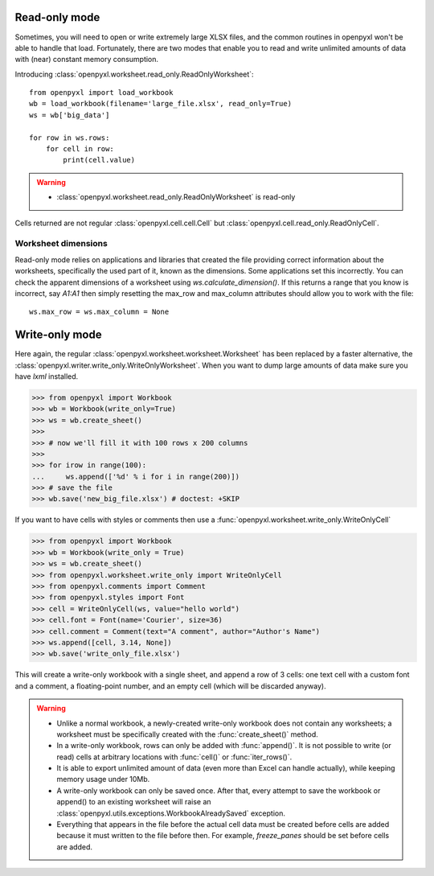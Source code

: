 Read-only mode
==============

Sometimes, you will need to open or write extremely large XLSX files,
and the common routines in openpyxl won't be able to handle that load.
Fortunately, there are two modes that enable you to read and write unlimited
amounts of data with (near) constant memory consumption.

Introducing :class:`openpyxl.worksheet.read_only.ReadOnlyWorksheet`::

    from openpyxl import load_workbook
    wb = load_workbook(filename='large_file.xlsx', read_only=True)
    ws = wb['big_data']

    for row in ws.rows:
        for cell in row:
            print(cell.value)

.. warning::

    * :class:`openpyxl.worksheet.read_only.ReadOnlyWorksheet` is read-only

Cells returned are not regular :class:`openpyxl.cell.cell.Cell` but
:class:`openpyxl.cell.read_only.ReadOnlyCell`.


Worksheet dimensions
--------------------

Read-only mode relies on applications and libraries that created the file
providing correct information about the worksheets, specifically the used
part of it, known as the dimensions. Some applications set this incorrectly.
You can check the apparent dimensions of a worksheet using
`ws.calculate_dimension()`. If this returns a range that you know is
incorrect, say `A1:A1` then simply resetting the max_row and max_column
attributes should allow you to work with the file::

    ws.max_row = ws.max_column = None


Write-only mode
===============

Here again, the regular :class:`openpyxl.worksheet.worksheet.Worksheet` has been replaced
by a faster alternative, the :class:`openpyxl.writer.write_only.WriteOnlyWorksheet`.
When you want to dump large amounts of data make sure you have `lxml` installed.

.. :: doctest

>>> from openpyxl import Workbook
>>> wb = Workbook(write_only=True)
>>> ws = wb.create_sheet()
>>>
>>> # now we'll fill it with 100 rows x 200 columns
>>>
>>> for irow in range(100):
...     ws.append(['%d' % i for i in range(200)])
>>> # save the file
>>> wb.save('new_big_file.xlsx') # doctest: +SKIP

If you want to have cells with styles or comments then use a :func:`openpyxl.worksheet.write_only.WriteOnlyCell`

.. :: doctest

>>> from openpyxl import Workbook
>>> wb = Workbook(write_only = True)
>>> ws = wb.create_sheet()
>>> from openpyxl.worksheet.write_only import WriteOnlyCell
>>> from openpyxl.comments import Comment
>>> from openpyxl.styles import Font
>>> cell = WriteOnlyCell(ws, value="hello world")
>>> cell.font = Font(name='Courier', size=36)
>>> cell.comment = Comment(text="A comment", author="Author's Name")
>>> ws.append([cell, 3.14, None])
>>> wb.save('write_only_file.xlsx')


This will create a write-only workbook with a single sheet, and append
a row of 3 cells: one text cell with a custom font and a comment, a
floating-point number, and an empty cell (which will be discarded
anyway).

.. warning::

    * Unlike a normal workbook, a newly-created write-only workbook
      does not contain any worksheets; a worksheet must be specifically
      created with the :func:`create_sheet()` method.

    * In a write-only workbook, rows can only be added with
      :func:`append()`. It is not possible to write (or read) cells at
      arbitrary locations with :func:`cell()` or :func:`iter_rows()`.

    * It is able to export unlimited amount of data (even more than Excel can
      handle actually), while keeping memory usage under 10Mb.

    * A write-only workbook can only be saved once. After
      that, every attempt to save the workbook or append() to an existing
      worksheet will raise an :class:`openpyxl.utils.exceptions.WorkbookAlreadySaved`
      exception.

    * Everything that appears in the file before the actual cell data must be created
      before cells are added because it must written to the file before then.
      For example, `freeze_panes` should be set before cells are added.
